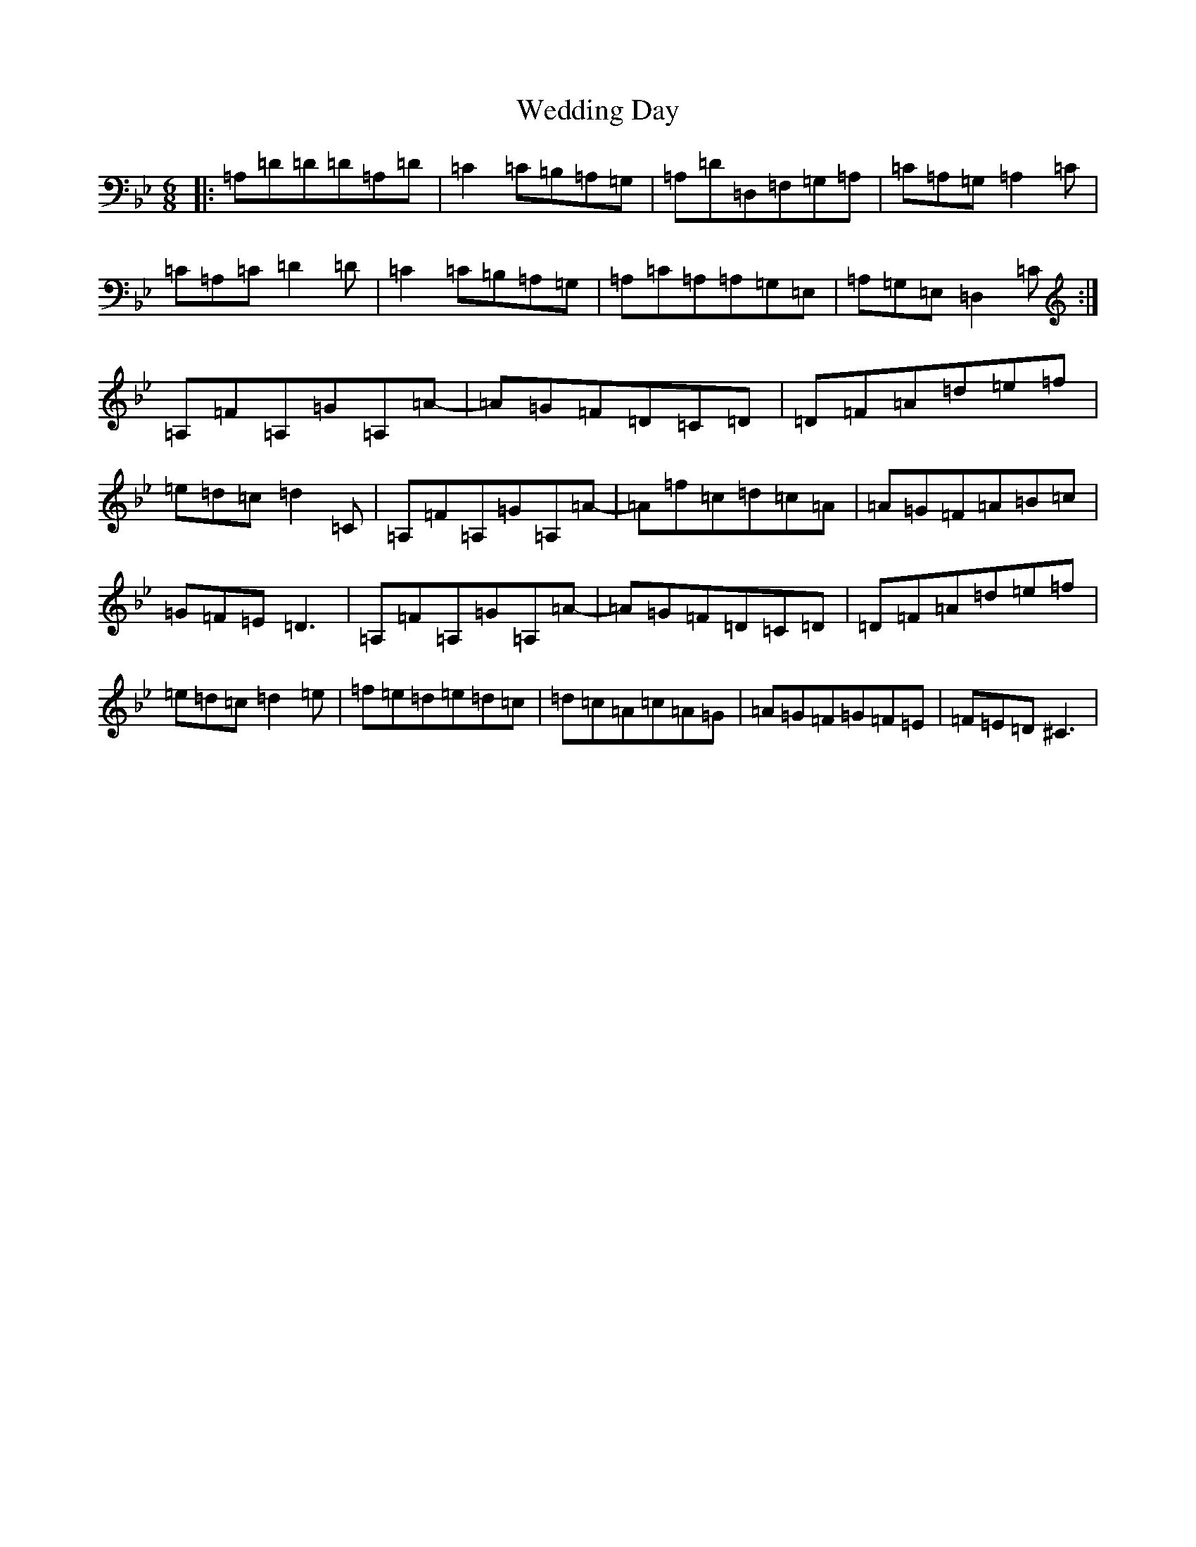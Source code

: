 X: 22224
T: Wedding Day
S: https://thesession.org/tunes/6990#setting6990
Z: G Dorian
R: jig
M:6/8
L:1/8
K: C Dorian
|:=A,=D=D=D=A,=D|=C2=C=B,=A,=G,|=A,=D=D,=F,=G,=A,|=C=A,=G,=A,2=C|=C=A,=C=D2=D-|=C2=C=B,=A,=G,|=A,=C=A,=A,=G,=E,|=A,=G,=E,=D,2=C:|=A,=F=A,=G=A,=A-|=A=G=F=D=C=D|=D=F=A=d=e=f|=e=d=c=d2=C|=A,=F=A,=G=A,=A-|=A=f=c=d=c=A|=A=G=F=A=B=c|=G=F=E=D3|=A,=F=A,=G=A,=A-|=A=G=F=D=C=D|=D=F=A=d=e=f|=e=d=c=d2=e|=f=e=d=e=d=c|=d=c=A=c=A=G|=A=G=F=G=F=E|=F=E=D^C3|